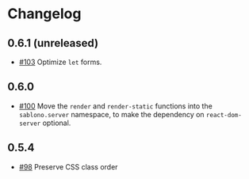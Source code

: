 * Changelog

** 0.6.1 (unreleased)

-  [[https://github.com/r0man/sablono/issues/103][#103]] Optimize =let= forms.

** 0.6.0

-  [[https://github.com/r0man/sablono/issues/100][#100]] Move the =render= and =render-static= functions into the
   =sablono.server= namespace, to make the dependency on
   =react-dom-server= optional.

** 0.5.4

-  [[https://github.com/r0man/sablono/issues/98][#98]] Preserve CSS class order
